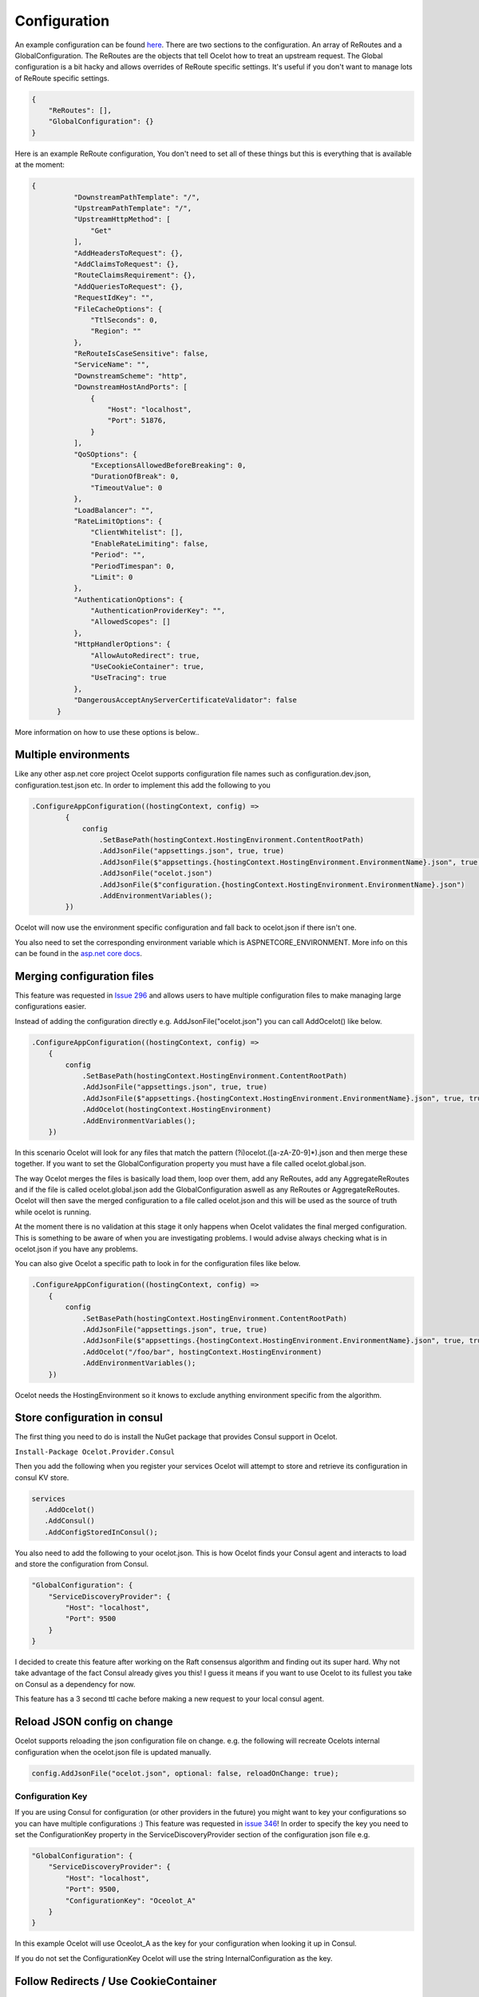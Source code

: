 Configuration
=============

An example configuration can be found `here <https://github.com/ThreeMammals/Ocelot/blob/develop/test/Ocelot.ManualTest/ocelot.json>`_.
There are two sections to the configuration. An array of ReRoutes and a GlobalConfiguration.
The ReRoutes are the objects that tell Ocelot how to treat an upstream request. The Global
configuration is a bit hacky and allows overrides of ReRoute specific settings. It's useful
if you don't want to manage lots of ReRoute specific settings.

.. code-block:: json

    {
        "ReRoutes": [],
        "GlobalConfiguration": {}
    }

Here is an example ReRoute configuration, You don't need to set all of these things but this is everything that is available at the moment:

.. code-block:: json

  {
            "DownstreamPathTemplate": "/",
            "UpstreamPathTemplate": "/",
            "UpstreamHttpMethod": [
                "Get"
            ],
            "AddHeadersToRequest": {},
            "AddClaimsToRequest": {},
            "RouteClaimsRequirement": {},
            "AddQueriesToRequest": {},
            "RequestIdKey": "",
            "FileCacheOptions": {
                "TtlSeconds": 0,
                "Region": ""
            },
            "ReRouteIsCaseSensitive": false,
            "ServiceName": "",
            "DownstreamScheme": "http",
            "DownstreamHostAndPorts": [
                {
                    "Host": "localhost",
                    "Port": 51876,
                }
            ],
            "QoSOptions": {
                "ExceptionsAllowedBeforeBreaking": 0,
                "DurationOfBreak": 0,
                "TimeoutValue": 0
            },
            "LoadBalancer": "",
            "RateLimitOptions": {
                "ClientWhitelist": [],
                "EnableRateLimiting": false,
                "Period": "",
                "PeriodTimespan": 0,
                "Limit": 0
            },
            "AuthenticationOptions": {
                "AuthenticationProviderKey": "",
                "AllowedScopes": []
            },
            "HttpHandlerOptions": {
                "AllowAutoRedirect": true,
                "UseCookieContainer": true,
                "UseTracing": true
            },
            "DangerousAcceptAnyServerCertificateValidator": false
        }

More information on how to use these options is below..

Multiple environments
^^^^^^^^^^^^^^^^^^^^^

Like any other asp.net core project Ocelot supports configuration file names such as configuration.dev.json, configuration.test.json etc. In order to implement this add the following
to you

.. code-block:: csharp

        .ConfigureAppConfiguration((hostingContext, config) =>
                {
                    config
                        .SetBasePath(hostingContext.HostingEnvironment.ContentRootPath)
                        .AddJsonFile("appsettings.json", true, true)
                        .AddJsonFile($"appsettings.{hostingContext.HostingEnvironment.EnvironmentName}.json", true, true)
                        .AddJsonFile("ocelot.json")
                        .AddJsonFile($"configuration.{hostingContext.HostingEnvironment.EnvironmentName}.json")
                        .AddEnvironmentVariables();
                })

Ocelot will now use the environment specific configuration and fall back to ocelot.json if there isn't one.

You also need to set the corresponding environment variable which is ASPNETCORE_ENVIRONMENT. More info on this can be found in the `asp.net core docs <https://docs.microsoft.com/en-us/aspnet/core/fundamentals/environments>`_.

Merging configuration files
^^^^^^^^^^^^^^^^^^^^^^^^^^^

This feature was requested in `Issue 296 <https://github.com/ThreeMammals/Ocelot/issues/296>`_ and allows users to have multiple configuration files to make managing large configurations easier.

Instead of adding the configuration directly e.g. AddJsonFile("ocelot.json") you can call AddOcelot() like below.

.. code-block:: csharp

    .ConfigureAppConfiguration((hostingContext, config) =>
        {
            config
                .SetBasePath(hostingContext.HostingEnvironment.ContentRootPath)
                .AddJsonFile("appsettings.json", true, true)
                .AddJsonFile($"appsettings.{hostingContext.HostingEnvironment.EnvironmentName}.json", true, true)
                .AddOcelot(hostingContext.HostingEnvironment)
                .AddEnvironmentVariables();
        })

In this scenario Ocelot will look for any files that match the pattern (?i)ocelot.([a-zA-Z0-9]*).json and then merge these together. If you want to set the GlobalConfiguration property you must have a file called ocelot.global.json.

The way Ocelot merges the files is basically load them, loop over them, add any ReRoutes, add any AggregateReRoutes and if the file is called ocelot.global.json add the GlobalConfiguration aswell as any ReRoutes or AggregateReRoutes. Ocelot will then save the merged configuration to a file called ocelot.json and this will be used as the source of truth while ocelot is running.

At the moment there is no validation at this stage it only happens when Ocelot validates the final merged configuration. This is something to be aware of when you are investigating problems. I would advise always checking what is in ocelot.json if you have any problems.

You can also give Ocelot a specific path to look in for the configuration files like below.

.. code-block:: csharp

    .ConfigureAppConfiguration((hostingContext, config) =>
        {
            config
                .SetBasePath(hostingContext.HostingEnvironment.ContentRootPath)
                .AddJsonFile("appsettings.json", true, true)
                .AddJsonFile($"appsettings.{hostingContext.HostingEnvironment.EnvironmentName}.json", true, true)
                .AddOcelot("/foo/bar", hostingContext.HostingEnvironment)
                .AddEnvironmentVariables();
        })

Ocelot needs the HostingEnvironment so it knows to exclude anything environment specific from the algorithm.

Store configuration in consul
^^^^^^^^^^^^^^^^^^^^^^^^^^^^^

The first thing you need to do is install the NuGet package that provides Consul support in Ocelot.

``Install-Package Ocelot.Provider.Consul``

Then you add the following when you register your services Ocelot will attempt to store and retrieve its configuration in consul KV store.

.. code-block:: csharp

 services
    .AddOcelot()
    .AddConsul()
    .AddConfigStoredInConsul();

You also need to add the following to your ocelot.json. This is how Ocelot
finds your Consul agent and interacts to load and store the configuration from Consul.

.. code-block:: json

    "GlobalConfiguration": {
        "ServiceDiscoveryProvider": {
            "Host": "localhost",
            "Port": 9500
        }
    }

I decided to create this feature after working on the Raft consensus algorithm and finding out its super hard. Why not take advantage of the fact Consul already gives you this!
I guess it means if you want to use Ocelot to its fullest you take on Consul as a dependency for now.

This feature has a 3 second ttl cache before making a new request to your local consul agent.

Reload JSON config on change
^^^^^^^^^^^^^^^^^^^^^^^^^^^^

Ocelot supports reloading the json configuration file on change. e.g. the following will recreate Ocelots internal configuration when the ocelot.json file is updated
manually.

.. code-block:: json

    config.AddJsonFile("ocelot.json", optional: false, reloadOnChange: true);

Configuration Key
-----------------

If you are using Consul for configuration (or other providers in the future) you might want to key your configurations so you can have multiple configurations :) This feature was requested in `issue 346 <https://github.com/ThreeMammals/Ocelot/issues/346>`_! In order to specify the key you need to set the ConfigurationKey property in the ServiceDiscoveryProvider section of the configuration json file e.g.

.. code-block:: json

    "GlobalConfiguration": {
        "ServiceDiscoveryProvider": {
            "Host": "localhost",
            "Port": 9500,
            "ConfigurationKey": "Oceolot_A"
        }
    }

In this example Ocelot will use Oceolot_A as the key for your configuration when looking it up in Consul.

If you do not set the ConfigurationKey Ocelot will use the string InternalConfiguration as the key.

Follow Redirects / Use CookieContainer
^^^^^^^^^^^^^^^^^^^^^^^^^^^^^^^^^^^^^^

Use HttpHandlerOptions in ReRoute configuration to set up HttpHandler behavior:

1. AllowAutoRedirect is a value that indicates whether the request should follow redirection responses. Set it true if the request should automatically
follow redirection responses from the Downstream resource; otherwise false. The default value is false.

2. UseCookieContainer is a value that indicates whether the handler uses the CookieContainer
property to store server cookies and uses these cookies when sending requests. The default value is false. Please note
that if you are using the CookieContainer Ocelot caches the HttpClient for each downstream service. This means that all requests
to that DownstreamService will share the same cookies. `Issue 274 <https://github.com/ThreeMammals/Ocelot/issues/274>`_ was created because a user
noticed that the cookies were being shared. I tried to think of a nice way to handle this but I think it is impossible. If you don't cache the clients
that means each request gets a new client and therefore a new cookie container. If you clear the cookies from the cached client container you get race conditions due to inflight
requests. This would also mean that subsequent requests don't use the cookies from the previous response! All in all not a great situation. I would avoid setting
UseCookieContainer to true unless you have a really really good reason. Just look at your response headers and forward the cookies back with your next request!

SSL Errors
^^^^^^^^^^

If you want to ignore SSL warnings / errors set the following in your ReRoute config.

.. code-block:: json

    "DangerousAcceptAnyServerCertificateValidator": true

I don't recommend doing this, I suggest creating your own certificate and then getting it trusted by your local / remote machine if you can.


React to Configuration Changes
^^^^^^^^^^^^^^^^^^^^^^^^^^^^^^

Resolve IOcelotConfigurationChangeTokenSource from the DI container if you wish to react to changes to the Ocelot configuration via the Ocelot.Administration API or ocelot.json being reloaded from the disk. You may either poll the change token's HasChanged property, or register a callback with the RegisterChangeCallback method.

Polling the HasChanged property
-------------------------------

.. code-block:: csharp

    public class ConfigurationNotifyingService : BackgroundService
    {
        private readonly IOcelotConfigurationChangeTokenSource _tokenSource;
        private readonly ILogger _logger;

        public ConfigurationNotifyingService(IOcelotConfigurationChangeTokenSource tokenSource, ILogger logger)
        {
            _tokenSource = tokenSource;
            _logger = logger;
        }

        protected override async Task ExecuteAsync(CancellationToken stoppingToken)
        {
            while (!stoppingToken.IsCancellationRequested)
            {
                if (_tokenSource.ChangeToken.HasChanged)
                {
                    _logger.LogInformation("Configuration updated");
                }

                await Task.Delay(1000, stoppingToken);
            }
        }
    }

Registering a callback
----------------------

.. code-block:: csharp

    public class MyDependencyInjectedClass : IDisposable
    {
        private readonly IOcelotConfigurationChangeTokenSource _tokenSource;
        private readonly IDisposable _callbackHolder;

        public MyClass(IOcelotConfigurationChangeTokenSource tokenSource)
        {
            _tokenSource    = tokenSource;
            _callbackHolder = tokenSource.ChangeToken.RegisterChangeCallback(_ => Console.WriteLine("Configuration changed"), null);
        }

        public void Dispose()
        {
            _callbackHolder.Dispose();
        }
    }

